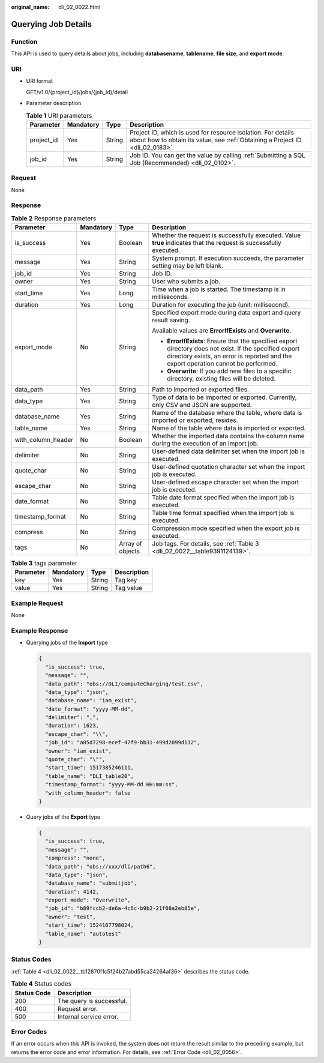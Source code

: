:original_name: dli_02_0022.html

.. _dli_02_0022:

Querying Job Details
====================

Function
--------

This API is used to query details about jobs, including **databasename**, **tablename**, **file size**, and **export mode**.

URI
---

-  URI format

   GET/v1.0/{project_id}/jobs/{job_id}/detail

-  Parameter description

   .. table:: **Table 1** URI parameters

      +------------+-----------+--------+-----------------------------------------------------------------------------------------------------------------------------------------------+
      | Parameter  | Mandatory | Type   | Description                                                                                                                                   |
      +============+===========+========+===============================================================================================================================================+
      | project_id | Yes       | String | Project ID, which is used for resource isolation. For details about how to obtain its value, see :ref:`Obtaining a Project ID <dli_02_0183>`. |
      +------------+-----------+--------+-----------------------------------------------------------------------------------------------------------------------------------------------+
      | job_id     | Yes       | String | Job ID. You can get the value by calling :ref:`Submitting a SQL Job (Recommended) <dli_02_0102>`.                                             |
      +------------+-----------+--------+-----------------------------------------------------------------------------------------------------------------------------------------------+

Request
-------

None

Response
--------

.. table:: **Table 2** Response parameters

   +--------------------+-----------------+------------------+-----------------------------------------------------------------------------------------------------------------------------------------------------------------------------------------------+
   | Parameter          | Mandatory       | Type             | Description                                                                                                                                                                                   |
   +====================+=================+==================+===============================================================================================================================================================================================+
   | is_success         | Yes             | Boolean          | Whether the request is successfully executed. Value **true** indicates that the request is successfully executed.                                                                             |
   +--------------------+-----------------+------------------+-----------------------------------------------------------------------------------------------------------------------------------------------------------------------------------------------+
   | message            | Yes             | String           | System prompt. If execution succeeds, the parameter setting may be left blank.                                                                                                                |
   +--------------------+-----------------+------------------+-----------------------------------------------------------------------------------------------------------------------------------------------------------------------------------------------+
   | job_id             | Yes             | String           | Job ID.                                                                                                                                                                                       |
   +--------------------+-----------------+------------------+-----------------------------------------------------------------------------------------------------------------------------------------------------------------------------------------------+
   | owner              | Yes             | String           | User who submits a job.                                                                                                                                                                       |
   +--------------------+-----------------+------------------+-----------------------------------------------------------------------------------------------------------------------------------------------------------------------------------------------+
   | start_time         | Yes             | Long             | Time when a job is started. The timestamp is in milliseconds.                                                                                                                                 |
   +--------------------+-----------------+------------------+-----------------------------------------------------------------------------------------------------------------------------------------------------------------------------------------------+
   | duration           | Yes             | Long             | Duration for executing the job (unit: millisecond).                                                                                                                                           |
   +--------------------+-----------------+------------------+-----------------------------------------------------------------------------------------------------------------------------------------------------------------------------------------------+
   | export_mode        | No              | String           | Specified export mode during data export and query result saving.                                                                                                                             |
   |                    |                 |                  |                                                                                                                                                                                               |
   |                    |                 |                  | Available values are **ErrorIfExists** and **Overwrite**.                                                                                                                                     |
   |                    |                 |                  |                                                                                                                                                                                               |
   |                    |                 |                  | -  **ErrorIfExists**: Ensure that the specified export directory does not exist. If the specified export directory exists, an error is reported and the export operation cannot be performed. |
   |                    |                 |                  | -  **Overwrite**: If you add new files to a specific directory, existing files will be deleted.                                                                                               |
   +--------------------+-----------------+------------------+-----------------------------------------------------------------------------------------------------------------------------------------------------------------------------------------------+
   | data_path          | Yes             | String           | Path to imported or exported files.                                                                                                                                                           |
   +--------------------+-----------------+------------------+-----------------------------------------------------------------------------------------------------------------------------------------------------------------------------------------------+
   | data_type          | Yes             | String           | Type of data to be imported or exported. Currently, only CSV and JSON are supported.                                                                                                          |
   +--------------------+-----------------+------------------+-----------------------------------------------------------------------------------------------------------------------------------------------------------------------------------------------+
   | database_name      | Yes             | String           | Name of the database where the table, where data is imported or exported, resides.                                                                                                            |
   +--------------------+-----------------+------------------+-----------------------------------------------------------------------------------------------------------------------------------------------------------------------------------------------+
   | table_name         | Yes             | String           | Name of the table where data is imported or exported.                                                                                                                                         |
   +--------------------+-----------------+------------------+-----------------------------------------------------------------------------------------------------------------------------------------------------------------------------------------------+
   | with_column_header | No              | Boolean          | Whether the imported data contains the column name during the execution of an import job.                                                                                                     |
   +--------------------+-----------------+------------------+-----------------------------------------------------------------------------------------------------------------------------------------------------------------------------------------------+
   | delimiter          | No              | String           | User-defined data delimiter set when the import job is executed.                                                                                                                              |
   +--------------------+-----------------+------------------+-----------------------------------------------------------------------------------------------------------------------------------------------------------------------------------------------+
   | quote_char         | No              | String           | User-defined quotation character set when the import job is executed.                                                                                                                         |
   +--------------------+-----------------+------------------+-----------------------------------------------------------------------------------------------------------------------------------------------------------------------------------------------+
   | escape_char        | No              | String           | User-defined escape character set when the import job is executed.                                                                                                                            |
   +--------------------+-----------------+------------------+-----------------------------------------------------------------------------------------------------------------------------------------------------------------------------------------------+
   | date_format        | No              | String           | Table date format specified when the import job is executed.                                                                                                                                  |
   +--------------------+-----------------+------------------+-----------------------------------------------------------------------------------------------------------------------------------------------------------------------------------------------+
   | timestamp_format   | No              | String           | Table time format specified when the import job is executed.                                                                                                                                  |
   +--------------------+-----------------+------------------+-----------------------------------------------------------------------------------------------------------------------------------------------------------------------------------------------+
   | compress           | No              | String           | Compression mode specified when the export job is executed.                                                                                                                                   |
   +--------------------+-----------------+------------------+-----------------------------------------------------------------------------------------------------------------------------------------------------------------------------------------------+
   | tags               | No              | Array of objects | Job tags. For details, see :ref:`Table 3 <dli_02_0022__table9391124139>`.                                                                                                                     |
   +--------------------+-----------------+------------------+-----------------------------------------------------------------------------------------------------------------------------------------------------------------------------------------------+

.. _dli_02_0022__table9391124139:

.. table:: **Table 3** tags parameter

   ========= ========= ====== ===========
   Parameter Mandatory Type   Description
   ========= ========= ====== ===========
   key       Yes       String Tag key
   value     Yes       String Tag value
   ========= ========= ====== ===========

Example Request
---------------

None

Example Response
----------------

-  Querying jobs of the **Import** type

   .. code-block::

      {
        "is_success": true,
        "message": "",
        "data_path": "obs://DLI/computeCharging/test.csv",
        "data_type": "json",
        "database_name": "iam_exist",
        "date_format": "yyyy-MM-dd",
        "delimiter": ",",
        "duration": 1623,
        "escape_char": "\\",
        "job_id": "a85d7298-ecef-47f9-bb31-499d2099d112",
        "owner": "iam_exist",
        "quote_char": "\"",
        "start_time": 1517385246111,
        "table_name": "DLI_table20",
        "timestamp_format": "yyyy-MM-dd HH:mm:ss",
        "with_column_header": false
      }

-  Query jobs of the **Export** type

   .. code-block::

      {
        "is_success": true,
        "message": "",
        "compress": "none",
        "data_path": "obs://xxx/dli/path6",
        "data_type": "json",
        "database_name": "submitjob",
        "duration": 4142,
        "export_mode": "Overwrite",
        "job_id": "b89fccb2-de6a-4c6c-b9b2-21f08a2eb85e",
        "owner": "test",
        "start_time": 1524107798024,
        "table_name": "autotest"
      }

Status Codes
------------

:ref:`Table 4 <dli_02_0022__tb12870f1c5f24b27abd55ca24264af36>` describes the status code.

.. _dli_02_0022__tb12870f1c5f24b27abd55ca24264af36:

.. table:: **Table 4** Status codes

   =========== ========================
   Status Code Description
   =========== ========================
   200         The query is successful.
   400         Request error.
   500         Internal service error.
   =========== ========================

Error Codes
-----------

If an error occurs when this API is invoked, the system does not return the result similar to the preceding example, but returns the error code and error information. For details, see :ref:`Error Code <dli_02_0056>`.
